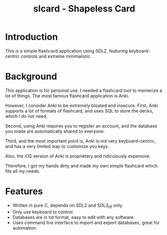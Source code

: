 #+TITLE: slcard - Shapeless Card

* Introduction
  This is a simple flashcard application using SDL2, featuring
  keyboard-centric controls and extreme minimalistic.

* Background
  This application is for personal use. I needed a flashcard tool to
  memerize a lot of things. The most famous flashcard application is
  Anki.

  However, I consider Anki to be extremely bloated and
  insecure. First, Anki supports a lot of formats of flashcard, and
  uses SQL to store the decks, which I do not need.

  Second, using Anki requires you to register an account, and the
  database you made are automatically shared to everyone.

  Third, and the most important point is, Anki is not very
  keyboard-centric, and has a very limited way to customize you keys.

  Also, the iOS version of Anki is proprietary and ridiculously
  expensive.

  Therefore, I got my hands dirty and made my own simple flashcard
  which fits all my needs.

* Features
  - Written in pure C, depends on SDL2 and SDL2_ttf only.
  - Only use keyboard to control.
  - Databases are in txt format, easy to edit with any software.
  - Uses command line interface to import and export databases, great
    for automation.
